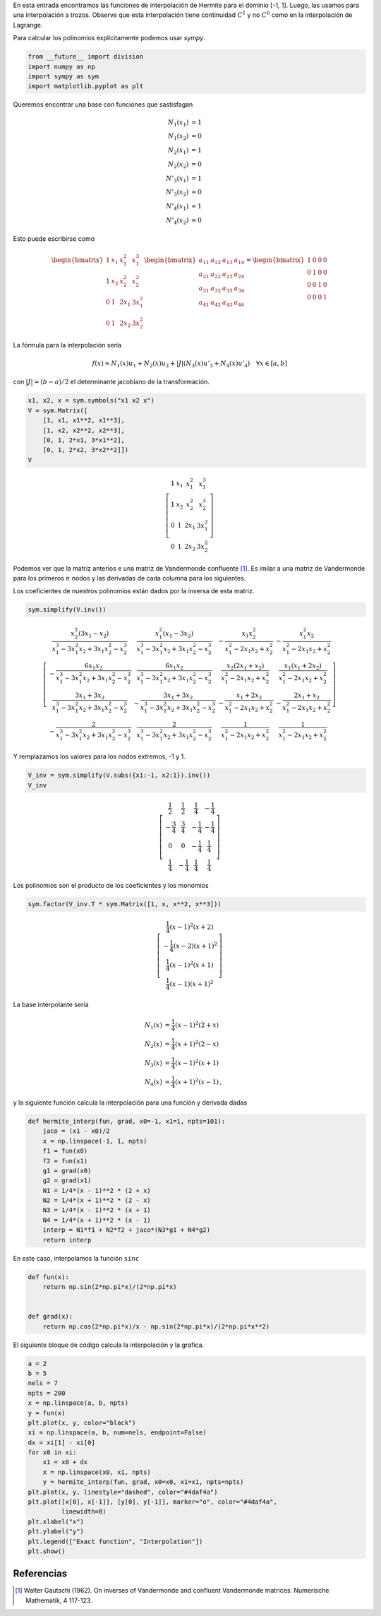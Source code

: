 .. title: Interpolación de Hermite a trozos
.. slug: hermite_interp
.. date: 2017-06-22 16:24:44 UTC-05:00
.. tags: interpolación, elementos finitos, aproximación, sympy, python
.. category: Scientific Computing
.. type: text
.. has_math: yes


En esta entrada encontramos las funciones de interpolación de Hermite
para el dominio [-1, 1]. Luego, las usamos para una interpolación a
trozos. Observe que esta interpolación tiene continuidad  :math:`C^1`
y no :math:`C^0` como en la interpolación de Lagrange.

Para calcular los polinomios explícitamente podemos usar `sympy`.

.. code:: ipython2

    from __future__ import division
    import numpy as np
    import sympy as sym
    import matplotlib.pyplot as plt

Queremos encontrar una base con funciones que sastisfagan

.. math::

   N_1(x_1) &= 1\\
   N_1(x_2) &= 0\\
   N_2(x_1) &= 1\\
   N_2(x_2) &= 0\\
   N'_3(x_1) &= 1\\
   N'_3(x_2) &= 0\\
   N'_4(x_1) &= 1\\
   N'_4(x_2) &= 0

Esto puede escribirse como

.. math::


   \begin{bmatrix}
   1 &x_1 &x_1^2 &x_1^3\\
   1 &x_2 &x_2^2 &x_2^3\\
   0 &1 &2x_1 &3x_1^2\\
   0 &1 &2x_2 &3x_2^2
   \end{bmatrix}
   \begin{bmatrix}
   a_{11} &a_{12} &a_{13} &a_{14}\\
   a_{21} &a_{22} &a_{23} &a_{24}\\
   a_{31} &a_{32} &a_{33} &a_{34}\\
   a_{41} &a_{42} &a_{43} &a_{44}
   \end{bmatrix} =
   \begin{bmatrix}
   1 &0 &0 &0\\
   0 &1 &0 &0\\
   0 &0 &1 &0\\
   0 &0 &0 &1
   \end{bmatrix}

La fórmula para la interpolación sería

.. math:: f(x) \approx N_1(x) u_1 + N_2(x) u_2 + |J|(N_3(x) u'_3 + N_4(x) u'_4)\quad \forall x\in [a, b]

con :math:`|J| = (b - a)/2` el determinante jacobiano de la transformación.

.. code:: ipython2

    x1, x2, x = sym.symbols("x1 x2 x")
    V = sym.Matrix([
        [1, x1, x1**2, x1**3],
        [1, x2, x2**2, x2**3],
        [0, 1, 2*x1, 3*x1**2],
        [0, 1, 2*x2, 3*x2**2]])
    V


.. math::

    \left[\begin{matrix}1 & x_{1} & x_{1}^{2} & x_{1}^{3}\\
    1 & x_{2} & x_{2}^{2} & x_{2}^{3}\\
    0 & 1 & 2 x_{1} & 3 x_{1}^{2}\\
    0 & 1 & 2 x_{2} & 3 x_{2}^{2}\end{matrix}\right]

Podemos ver que la matriz anterios e una matriz de Vandermonde confluente [1]_.
Es imilar a una matriz de Vandermonde para los primeros :math:`n` nodos
y las derivadas de cada columna para los siguientes.

Los coeficientes de nuestros polinomios están dados por la inversa de esta
matriz.


.. code:: ipython2

    sym.simplify(V.inv())


.. math::

    \left[\begin{matrix}\frac{x_{2}^{2} \left(3 x_{1} - x_{2}\right)}{x_{1}^{3} - 3 x_{1}^{2} x_{2} + 3 x_{1} x_{2}^{2} - x_{2}^{3}} & \frac{x_{1}^{2} \left(x_{1} - 3 x_{2}\right)}{x_{1}^{3} - 3 x_{1}^{2} x_{2} + 3 x_{1} x_{2}^{2} - x_{2}^{3}} & - \frac{x_{1} x_{2}^{2}}{x_{1}^{2} - 2 x_{1} x_{2} + x_{2}^{2}} & - \frac{x_{1}^{2} x_{2}}{x_{1}^{2} - 2 x_{1} x_{2} + x_{2}^{2}}\\- \frac{6 x_{1} x_{2}}{x_{1}^{3} - 3 x_{1}^{2} x_{2} + 3 x_{1} x_{2}^{2} - x_{2}^{3}} & \frac{6 x_{1} x_{2}}{x_{1}^{3} - 3 x_{1}^{2} x_{2} + 3 x_{1} x_{2}^{2} - x_{2}^{3}} & \frac{x_{2} \left(2 x_{1} + x_{2}\right)}{x_{1}^{2} - 2 x_{1} x_{2} + x_{2}^{2}} & \frac{x_{1} \left(x_{1} + 2 x_{2}\right)}{x_{1}^{2} - 2 x_{1} x_{2} + x_{2}^{2}}\\\frac{3 x_{1} + 3 x_{2}}{x_{1}^{3} - 3 x_{1}^{2} x_{2} + 3 x_{1} x_{2}^{2} - x_{2}^{3}} & - \frac{3 x_{1} + 3 x_{2}}{x_{1}^{3} - 3 x_{1}^{2} x_{2} + 3 x_{1} x_{2}^{2} - x_{2}^{3}} & - \frac{x_{1} + 2 x_{2}}{x_{1}^{2} - 2 x_{1} x_{2} + x_{2}^{2}} & - \frac{2 x_{1} + x_{2}}{x_{1}^{2} - 2 x_{1} x_{2} + x_{2}^{2}}\\- \frac{2}{x_{1}^{3} - 3 x_{1}^{2} x_{2} + 3 x_{1} x_{2}^{2} - x_{2}^{3}} & \frac{2}{x_{1}^{3} - 3 x_{1}^{2} x_{2} + 3 x_{1} x_{2}^{2} - x_{2}^{3}} & \frac{1}{x_{1}^{2} - 2 x_{1} x_{2} + x_{2}^{2}} & \frac{1}{x_{1}^{2} - 2 x_{1} x_{2} + x_{2}^{2}}\end{matrix}\right]

Y remplazamos los valores para los nodos extremos, -1 y 1.

.. code:: ipython2

    V_inv = sym.simplify(V.subs({x1:-1, x2:1}).inv())
    V_inv


.. math::

    \left[\begin{matrix}\frac{1}{2} & \frac{1}{2} & \frac{1}{4} & - \frac{1}{4}\\
    - \frac{3}{4} & \frac{3}{4} & - \frac{1}{4} & - \frac{1}{4}\\
    0 & 0 & - \frac{1}{4} & \frac{1}{4}\\
    \frac{1}{4} & - \frac{1}{4} & \frac{1}{4} & \frac{1}{4}\end{matrix}\right]


Los polinomios son el producto de los coeficientes y los monomios


.. code:: ipython2

    sym.factor(V_inv.T * sym.Matrix([1, x, x**2, x**3]))




.. math::

    \left[\begin{matrix}\frac{1}{4} \left(x - 1\right)^{2} \left(x + 2\right)\\- \frac{1}{4} \left(x - 2\right) \left(x + 1\right)^{2}\\\frac{1}{4} \left(x - 1\right)^{2} \left(x + 1\right)\\\frac{1}{4} \left(x - 1\right) \left(x + 1\right)^{2}\end{matrix}\right]


La base interpolante sería

.. math::

   N_1 (x) &= \frac{1}{4} (x - 1)^2 (2 + x)\\
   N_2 (x) &= \frac{1}{4} (x + 1)^2 (2 - x)\\
   N_3 (x) &= \frac{1}{4} (x - 1)^2 (x + 1)\\
   N_4 (x) &= \frac{1}{4} (x + 1)^2 (x - 1)\, ,

y la siguiente función calcula la interpolación para una función y
derivada dadas

.. code:: ipython2

    def hermite_interp(fun, grad, x0=-1, x1=1, npts=101):
        jaco = (x1 - x0)/2
        x = np.linspace(-1, 1, npts)
        f1 = fun(x0)
        f2 = fun(x1)
        g1 = grad(x0)
        g2 = grad(x1)
        N1 = 1/4*(x - 1)**2 * (2 + x)
        N2 = 1/4*(x + 1)**2 * (2 - x)
        N3 = 1/4*(x - 1)**2 * (x + 1)
        N4 = 1/4*(x + 1)**2 * (x - 1)
        interp = N1*f1 + N2*f2 + jaco*(N3*g1 + N4*g2)
        return interp

En este caso, interpolamos la función ``sinc``

.. code:: ipython2

    def fun(x):
        return np.sin(2*np.pi*x)/(2*np.pi*x)


    def grad(x):
        return np.cos(2*np.pi*x)/x - np.sin(2*np.pi*x)/(2*np.pi*x**2)

El siguiente bloque de código calcula la interpolación y la grafica.

.. code:: ipython2

    a = 2
    b = 5
    nels = 7
    npts = 200
    x = np.linspace(a, b, npts)
    y = fun(x)
    plt.plot(x, y, color="black")
    xi = np.linspace(a, b, num=nels, endpoint=False)
    dx = xi[1] - xi[0]
    for x0 in xi:
        x1 = x0 + dx
        x = np.linspace(x0, x1, npts)
        y = hermite_interp(fun, grad, x0=x0, x1=x1, npts=npts)
    plt.plot(x, y, linestyle="dashed", color="#4daf4a")
    plt.plot([x[0], x[-1]], [y[0], y[-1]], marker="o", color="#4daf4a",
             linewidth=0)
    plt.xlabel("x")
    plt.ylabel("y")
    plt.legend(["Exact function", "Interpolation"])
    plt.show()


.. image:: /images/sinc_interp.svg


Referencias
-----------

.. [1] Walter Gautschi (1962). On inverses of Vandermonde
    and confluent Vandermonde matrices. Numerische Mathematik, 4
    117-123.

